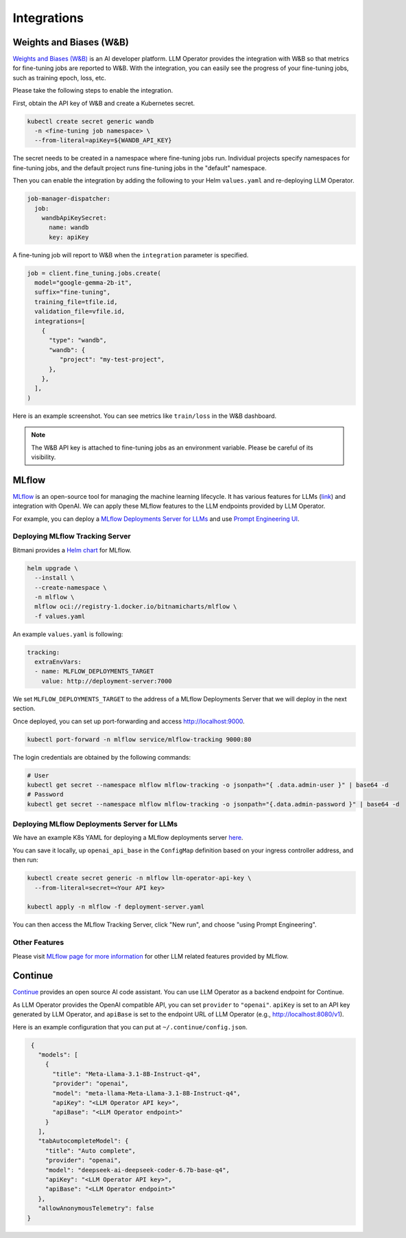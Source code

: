 Integrations
============

Weights and Biases (W&B)
------------------------

`Weights and Biases (W&B) <https://wandb.ai/>`_ is an AI developer platform. LLM Operator provides the integration with W&B
so that metrics for fine-tuning jobs are reported to W&B. With the integration, you can easily see the progress of your
fine-tuning jobs, such as training epoch, loss, etc.

Please take the following steps to enable the integration.

First, obtain the API key of W&B and create a Kubernetes secret.

.. code-block:: console

   kubectl create secret generic wandb
     -n <fine-tuning job namespace> \
     --from-literal=apiKey=${WANDB_API_KEY}

The secret needs to be created in a namespace where fine-tuning jobs run. Individual projects specify namespaces for fine-tuning jobs,
and the default project runs fine-tuning jobs in the "default" namespace.

Then you can enable the integration by adding the following to your Helm ``values.yaml`` and re-deploying LLM Operator.

.. code-block:: yaml

   job-manager-dispatcher:
     job:
       wandbApiKeySecret:
         name: wandb
         key: apiKey

A fine-tuning job will report to W&B when the ``integration`` parameter is specified.

.. code-block:: python

   job = client.fine_tuning.jobs.create(
     model="google-gemma-2b-it",
     suffix="fine-tuning",
     training_file=tfile.id,
     validation_file=vfile.id,
     integrations=[
       {
         "type": "wandb",
         "wandb": {
            "project": "my-test-project",
         },
       },
     ],
   )

Here is an example screenshot. You can see metrics like ``train/loss`` in the W&B dashboard.

.. image:: images/wandb.png

.. note::

   The W&B API key is attached to fine-tuning jobs as an environment variable. Please be careful of its visibility.


MLflow
------

`MLflow <https://mlflow.org/>`_ is an open-source tool for managing the machine learning lifecycle. It
has various features for LLMs (`link <https://mlflow.org/docs/latest/llms/index.html>`_) and integration
with OpenAI. We can apply these MLflow features to the LLM endpoints provided by LLM Operator.

For example, you can deploy a `MLflow Deployments Server for LLMs <https://mlflow.org/docs/latest/llms/index.html#id1>`_
and use `Prompt Engineering UI <https://mlflow.org/docs/latest/llms/index.html#id3>`_.

Deploying MLflow Tracking Server
^^^^^^^^^^^^^^^^^^^^^^^^^^^^^^^^

Bitmani provides a `Helm chart <https://github.com/bitnami/charts/tree/main/bitnami/mlflow>`_ for MLflow.

.. code-block:: console

   helm upgrade \
     --install \
     --create-namespace \
     -n mlflow \
     mlflow oci://registry-1.docker.io/bitnamicharts/mlflow \
     -f values.yaml


An example ``values.yaml`` is following:

.. code-block:: yaml

   tracking:
     extraEnvVars:
     - name: MLFLOW_DEPLOYMENTS_TARGET
       value: http://deployment-server:7000

We set ``MLFLOW_DEPLOYMENTS_TARGET`` to the address of a MLflow Deployments Server that we will deploy
in the next section.

Once deployed, you can set up port-forwarding and access http://localhost:9000.

.. code-block:: console

   kubectl port-forward -n mlflow service/mlflow-tracking 9000:80

The login credentials are obtained by the following commands:

.. code-block:: console

   # User
   kubectl get secret --namespace mlflow mlflow-tracking -o jsonpath="{ .data.admin-user }" | base64 -d
   # Password
   kubectl get secret --namespace mlflow mlflow-tracking -o jsonpath="{.data.admin-password }" | base64 -d


Deploying MLflow Deployments Server for LLMs
^^^^^^^^^^^^^^^^^^^^^^^^^^^^^^^^^^^^^^^^^^^^

We have an example K8s YAML for deploying a MLflow deployments server `here <https://raw.githubusercontent.com/llm-operator/llm-operator/main/hack/mlflow/deployment-server.yaml>`_.

You can save it locally, up ``openai_api_base`` in the ``ConfigMap`` definition based on your ingress controller address, and then run:

.. code-block:: console

   kubectl create secret generic -n mlflow llm-operator-api-key \
     --from-literal=secret=<Your API key>

   kubectl apply -n mlflow -f deployment-server.yaml


You can then access the MLflow Tracking Server, click "New run", and choose "using Prompt Engineering".

.. image:: images/mlflow.png


Other Features
^^^^^^^^^^^^^^

Please visit `MLflow page for more information <https://mlflow.org/docs/latest/llms/>`_ for other LLM related features
provided by MLflow.

Continue
--------

`Continue <https://www.continue.dev/>`_ provides an open source AI code assistant. You can use LLM Operator as a
backend endpoint for Continue.

As LLM Operator provides the OpenAI compatible API, you can set ``provider`` to ``"openai"``. ``apiKey`` is set to an API key
generated by LLM Operator, and ``apiBase`` is set to the endpoint URL of LLM Operator (e.g., http://localhost:8080/v1).

Here is an example configuration that you can put at ``~/.continue/config.json``.

.. code-block:: json

   {
     "models": [
       {
         "title": "Meta-Llama-3.1-8B-Instruct-q4",
         "provider": "openai",
         "model": "meta-llama-Meta-Llama-3.1-8B-Instruct-q4",
         "apiKey": "<LLM Operator API key>",
         "apiBase": "<LLM Operator endpoint>"
       }
     ],
     "tabAutocompleteModel": {
       "title": "Auto complete",
       "provider": "openai",
       "model": "deepseek-ai-deepseek-coder-6.7b-base-q4",
       "apiKey": "<LLM Operator API key>",
       "apiBase": "<LLM Operator endpoint>"
     },
     "allowAnonymousTelemetry": false
  }
